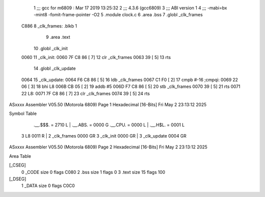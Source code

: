                               1 ;;; gcc for m6809 : Mar 17 2019 13:25:32
                              2 ;;; 4.3.6 (gcc6809)
                              3 ;;; ABI version 1
                              4 ;;; -mabi=bx -mint8 -fomit-frame-pointer -O2
                              5 	.module	clock.c
                              6 	.area	.bss
                              7 	.globl	_clk_frames
   C886                       8 _clk_frames:	.blkb	1
                              9 	.area	.text
                             10 	.globl	_clk_init
   0060                      11 _clk_init:
   0060 7F C8 86      [ 7]   12 	clr	_clk_frames
   0063 39            [ 5]   13 	rts
                             14 	.globl	_clk_update
   0064                      15 _clk_update:
   0064 F6 C8 86      [ 5]   16 	ldb	_clk_frames
   0067 C1 F0         [ 2]   17 	cmpb	#-16	;cmpqi:
   0069 22 06         [ 3]   18 	bhi	L8
   006B CB 05         [ 2]   19 	addb	#5
   006D F7 C8 86      [ 5]   20 	stb	_clk_frames
   0070 39            [ 5]   21 	rts
   0071                      22 L8:
   0071 7F C8 86      [ 7]   23 	clr	_clk_frames
   0074 39            [ 5]   24 	rts
ASxxxx Assembler V05.50  (Motorola 6809)                                Page 1
Hexadecimal [16-Bits]                                 Fri May  2 23:13:12 2025

Symbol Table

    .__.$$$.       =   2710 L   |     .__.ABS.       =   0000 G
    .__.CPU.       =   0000 L   |     .__.H$L.       =   0001 L
  3 L8                 0011 R   |   2 _clk_frames        0000 GR
  3 _clk_init          0000 GR  |   3 _clk_update        0004 GR

ASxxxx Assembler V05.50  (Motorola 6809)                                Page 2
Hexadecimal [16-Bits]                                 Fri May  2 23:13:12 2025

Area Table

[_CSEG]
   0 _CODE            size    0   flags C080
   2 .bss             size    1   flags    0
   3 .text            size   15   flags  100
[_DSEG]
   1 _DATA            size    0   flags C0C0

